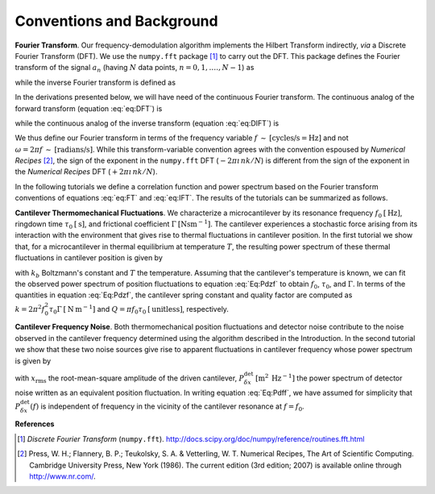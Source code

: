 .. _Conventions:

Conventions and Background
==========================

**Fourier Transform**.  Our frequency-demodulation algorithm implements the Hilbert Transform indirectly, *via* a Discrete Fourier Transform (DFT).  We use the ``numpy.fft`` package [#numpy.fft]_ to carry out the DFT.  This package defines the Fourier transform of the signal :math:`a_n` (having :math:`N` data points, :math:`n = 0, 1, .\ldots, N - 1`) as

.. math::
    :label: eq:DFT  

    A_k = \sum_{n = 0}^{N - 1} a_n \: e^{-2 \pi \imath \, n k / N}

while the inverse Fourier transform is defined as

.. math::
    :label: eq:DIFT  

    a_n = \frac{1}{N} \sum_{k = 0}^{N-1} A_k \: e^{\: 2 \pi \imath \, n k / N}.

In the derivations presented below, we will have need of the continuous Fourier transform.  The continuous analog of the forward transform (equation :eq:`eq:DFT`) is

.. math::
    :label: eq:FT
    
    \hat{a}(f) = \int_{-\infty}^{+\infty} dt \: 
        a(t) \: e^{-2 \pi \imath f t } 

while the continuous analog of the inverse transform (equation :eq:`eq:DIFT`) is
 
.. math::
    :label: eq:IFT
    
    a(t) = \int_{-\infty}^{+\infty} df \: 
        \hat{a}(f) \: e^{\: 2 \pi \imath f t } 

We thus define our Fourier transform in terms of the frequency variable :math:`f \: \sim \: [\text{cycles/s} = \text{Hz}]` and not :math:`\omega = 2 \pi f \: \sim \: [\text{radians/s}]`.  While this transform-variable convention agrees with the convention espoused by *Numerical Recipes* [#Press1986]_, the sign of the exponent in the ``numpy.fft`` DFT (:math:`-2 \pi \imath \, n k / N`) is different from the sign of the exponent in the *Numerical Recipes* DFT (:math:`+2 \pi \imath \, n k / N`).  

In the following tutorials we define a correlation function and power spectrum based on the Fourier transform conventions of equations :eq:`eq:FT` and :eq:`eq:IFT`.  The results of the tutorials can be summarized as follows.


**Cantilever Thermomechanical Fluctuations**.  We characterize a microcantilever by its resonance frequency :math:`f_0 \: [\mathrm{Hz}]`, ringdown time :math:`\tau_0 \: [\mathrm{s}]`, and frictional coefficient :math:`\Gamma \: [\mathrm{N} \mathrm{s} \mathrm{m}^{-1}]`.  The cantilever experiences a stochastic force arising from its interaction with the environment that gives rise to thermal fluctuations in cantilever position.  In the first tutorial we show that, for a microcantilever in thermal equilibrium at temperature :math:`T`, the resulting power spectrum of these thermal fluctuations in cantilever position is given by

.. math::
    :label: Eq:Pdzf
    
    P_{\delta z}(f) =  \frac{k_b T \tau_0^2}{\Gamma}
        \frac{1}{(\pi \tau_0)^4 (f_0^2 - f^2)^2 + (\pi \tau_0)^2 f^2}

with  :math:`k_b` Boltzmann's constant and :math:`T` the temperature.  Assuming that the cantilever's temperature is known, we can fit the observed power spectrum of position fluctuations to equation :eq:`Eq:Pdzf` to obtain :math:`f_0`, :math:`\tau_0`, and :math:`\Gamma`.  In terms of the quantities in equation :eq:`Eq:Pdzf`, the cantilever spring constant and quality factor are computed as :math:`k = 2 \pi^2 f_0^2 \tau_0 \Gamma \: [\mathrm{N} \: \mathrm{m}^{-1}]` and :math:`Q = \pi f_0 \tau_0 \: [\mathrm{unitless}]`, respectively. 

**Cantilever Frequency Noise**.  Both thermomechanical position fluctuations and detector noise contribute to the noise observed in the cantilever frequency determined using the algorithm described in the Introduction.  In the second tutorial we show that these two noise sources give rise to apparent fluctuations in cantilever frequency whose power spectrum is given by 

.. math::
    :label: Eq:Pdff

    P_{\delta f}(f) = \frac{1}{x_{\mathrm{rms}}^2} 
    \left( 
        \frac{1}{4 \pi^2} \frac{k_b T}{\Gamma} \frac{1}{(\pi \tau_0 f_0)^2}
        + f^2 P_{\delta x}^{\mathrm{det}}
    \right)

with :math:`x_{\mathrm{rms}}` the root-mean-square amplitude of the driven cantilever, :math:`P_{\delta x}^{\mathrm{det}} \: [\mathrm{m}^2 \: \mathrm{Hz}^{-1}]` the power spectrum of detector noise written as an equivalent position fluctuation.   In writing equation :eq:`Eq:Pdff`, we have assumed for simplicity that :math:`P_{\delta x}^{\mathrm{det}}(f)` is independent of frequency in the vicinity of the cantilever resonance at :math:`f = f_0`.

**References**

.. [#numpy.fft] *Discrete Fourier Transform* (``numpy.fft``).  http://docs.scipy.org/doc/numpy/reference/routines.fft.html

.. [#Press1986] Press, W. H.; Flannery, B. P.; Teukolsky, S. A. & Vetterling, W. T. Numerical Recipes, The Art of Scientific Computing.  Cambridge University Press, New York (1986).  The current edition (3rd edition; 2007) is available online through http://www.nr.com/.


.. NOTES
.. =====
..
.. with  20080223-Marohn-Group_Report-Frequency_Noise_Tutorial-ver1 
..  = fnt.tex 
.. pandoc --output=fnt.rst --from=latex --to=rst fnt.tex
.. the conversion generated no errors
.. copy the contents of fnt.rst below and manually change === to --- etc
.. delete \color{Blue} everywhere
.. add the :label: Eq:xxx role everywhere we want numbered equation
.. can not have underscores in equation labels
.. refer to equations inline using :eq:`Eq:xxx`

.. with 20080223-Marohn-Group_Report-Frequency_Noise_Tutorial-ver1.tex 
..  = hobm.tex
.. pandoc --output=hobm.rst --from=latex --to=rst hobm.tex
.. the conversion generated no errors
.. then hand-edit as indicated above
.. copy the contents of hobm.rst below and hand edit as follows
.. replace all the unit macros: \sec with {\mathrm{s}} and etc
.. add back in the section headings manually
.. add reference labels for the sections manually
.. edit out the macros involving \ensuremath 
.. remove \tiny and \small
.. remove \lefteqn
.. remove as many as possible \begin{aligned} since we have a wider page here
.. grep search for \[eq:(\w+)\]
..  and replace with :eq:`eq:\1`
.. grep search eq.  and replace with equation 

.. upper document uses equation lables eq:xxx, the lower document Eq:xxx
.. look for :eq:`Eq and add the work equation before each reference

.. \begin{align} does not work well, but \begin{split} does.